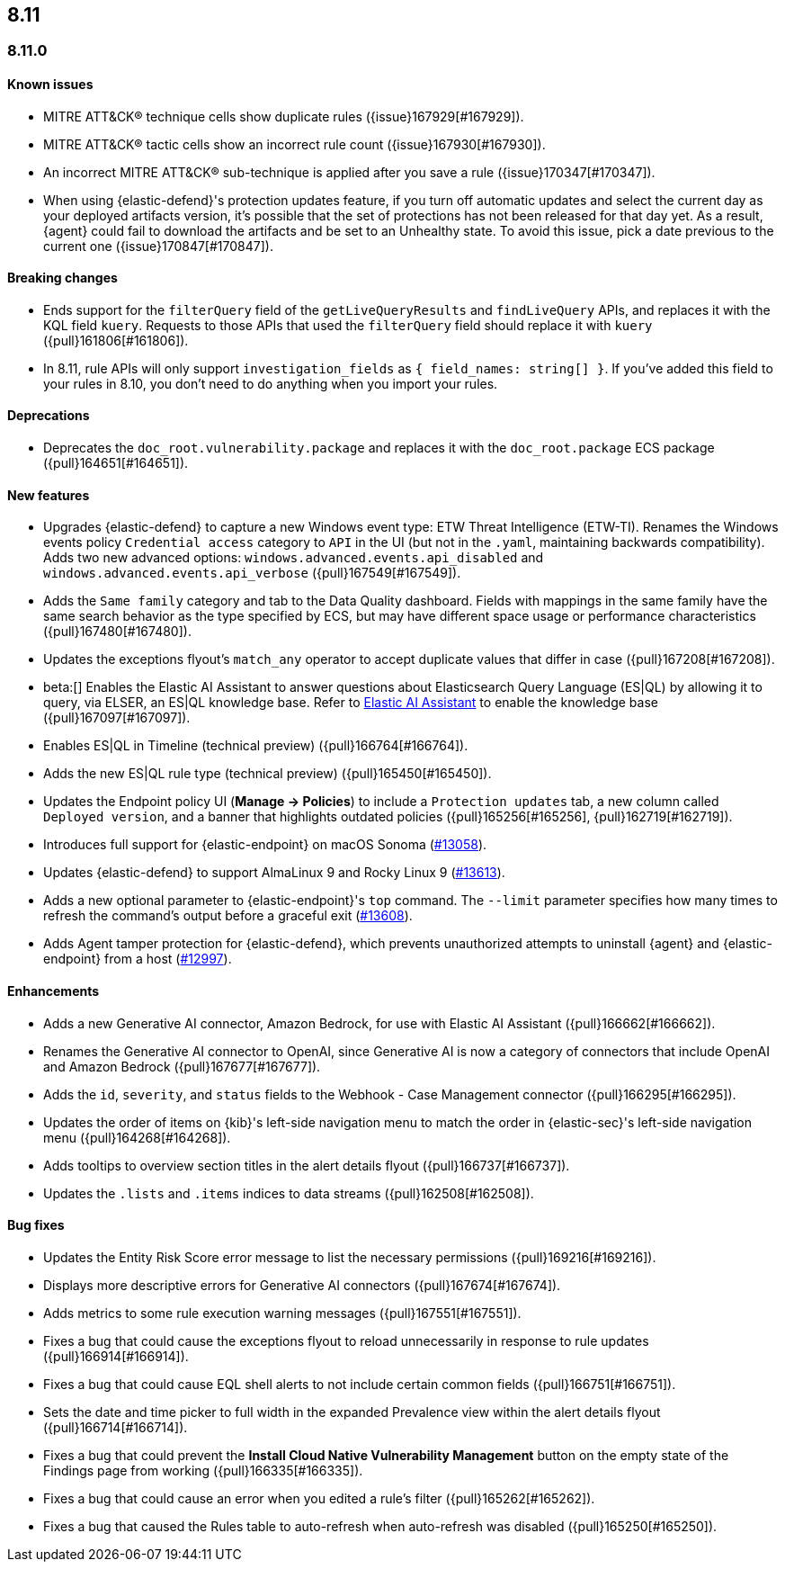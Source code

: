 [[release-notes-header-8.11.0]]
== 8.11

[discrete]
[[release-notes-8.11.0]]
=== 8.11.0

[discrete]
[[known-issue-8.11.0]]
==== Known issues
* MITRE ATT&CK® technique cells show duplicate rules ({issue}167929[#167929]).
* MITRE ATT&CK® tactic cells show an incorrect rule count ({issue}167930[#167930]).
* An incorrect MITRE ATT&CK® sub-technique is applied after you save a rule ({issue}170347[#170347]).
* When using {elastic-defend}'s protection updates feature, if you turn off automatic updates and select the current day as your deployed artifacts version, it's possible that the set of protections has not been released for that day yet. As a result, {agent} could fail to download the artifacts and be set to an Unhealthy state. To avoid this issue, pick a date previous to the current one ({issue}170847[#170847]).

[discrete]
[[breaking-changes-8.11.0]]
==== Breaking changes
* Ends support for the `filterQuery` field of the `getLiveQueryResults` and `findLiveQuery` APIs, and replaces it with the KQL field `kuery`. Requests to those APIs that used the `filterQuery` field should replace it with `kuery` ({pull}161806[#161806]).
* In 8.11, rule APIs will only support `investigation_fields` as `{ field_names: string[] }`. If you've added this field to your rules in 8.10, you don't need to do anything when you import your rules. 

[discrete]
[[deprecations-8.11.0]]
==== Deprecations
* Deprecates the `doc_root.vulnerability.package` and replaces it with the `doc_root.package` ECS package ({pull}164651[#164651]).

[discrete]
[[features-8.11.0]]
==== New features
* Upgrades {elastic-defend} to capture a new Windows event type: ETW Threat Intelligence (ETW-TI). Renames the Windows events policy `Credential access` category to `API` in the UI (but not in the `.yaml`, maintaining backwards compatibility). Adds two new advanced options: `windows.advanced.events.api_disabled` and
`windows.advanced.events.api_verbose` ({pull}167549[#167549]).
* Adds the `Same family` category and tab to the Data Quality dashboard. Fields with mappings in the same family have the same search behavior as the type specified by ECS, but may have different space usage or performance characteristics ({pull}167480[#167480]).
* Updates the exceptions flyout's `match_any` operator to accept duplicate values that differ in case ({pull}167208[#167208]).
* beta:[] Enables the Elastic AI Assistant to answer questions about Elasticsearch Query Language (ES|QL) by allowing it to query, via ELSER, an ES|QL knowledge base. Refer to <<security-assistant, Elastic AI Assistant>> to enable the knowledge base ({pull}167097[#167097]).
* Enables ES|QL in Timeline (technical preview) ({pull}166764[#166764]).
* Adds the new ES|QL rule type (technical preview) ({pull}165450[#165450]).
* Updates the Endpoint policy UI (**Manage -> Policies**) to include a `Protection updates` tab, a new column called `Deployed version`, and a banner that highlights outdated policies ({pull}165256[#165256], {pull}162719[#162719]).
* Introduces full support for {elastic-endpoint} on macOS Sonoma (https://github.com/elastic/endpoint-dev/issues/13058[#13058]).
* Updates {elastic-defend} to support AlmaLinux 9 and Rocky Linux 9 (https://github.com/elastic/endpoint-dev/pull/13613[#13613]).
* Adds a new optional parameter to {elastic-endpoint}'s `top` command. The `--limit` parameter specifies how many times to refresh the command's output before a graceful exit (https://github.com/elastic/endpoint-dev/pull/13608[#13608]).
* Adds Agent tamper protection for {elastic-defend}, which prevents unauthorized attempts to uninstall {agent} and {elastic-endpoint} from a host (https://github.com/elastic/endpoint-dev/pull/12997[#12997]).

[discrete]
[[enhancements-8.11.0]]
==== Enhancements
* Adds a new Generative AI connector, Amazon Bedrock, for use with Elastic AI Assistant ({pull}166662[#166662]).
* Renames the Generative AI connector to OpenAI, since Generative AI is now a category of connectors that include OpenAI and Amazon Bedrock ({pull}167677[#167677]).
* Adds the `id`, `severity`, and `status` fields to the Webhook - Case Management connector ({pull}166295[#166295]).
* Updates the order of items on {kib}'s left-side navigation menu to match the order in {elastic-sec}'s left-side navigation menu ({pull}164268[#164268]).
* Adds tooltips to overview section titles in the alert details flyout ({pull}166737[#166737]).
* Updates the `.lists` and `.items` indices to data streams ({pull}162508[#162508]).


[discrete]
[[bug-fixes-8.11.0]]
==== Bug fixes
* Updates the Entity Risk Score error message to list the necessary permissions ({pull}169216[#169216]).
* Displays more descriptive errors for Generative AI connectors ({pull}167674[#167674]).
* Adds metrics to some rule execution warning messages ({pull}167551[#167551]).
* Fixes a bug that could cause the exceptions flyout to reload unnecessarily in response to rule updates ({pull}166914[#166914]).
* Fixes a bug that could cause EQL shell alerts to not include certain common fields ({pull}166751[#166751]).
* Sets the date and time picker to full width in the expanded Prevalence view within the alert details flyout ({pull}166714[#166714]).
* Fixes a bug that could prevent the **Install Cloud Native Vulnerability Management** button on the empty state of the Findings page from working ({pull}166335[#166335]).
* Fixes a bug that could cause an error when you edited a rule's filter ({pull}165262[#165262]).
* Fixes a bug that caused the Rules table to auto-refresh when auto-refresh was disabled ({pull}165250[#165250]).